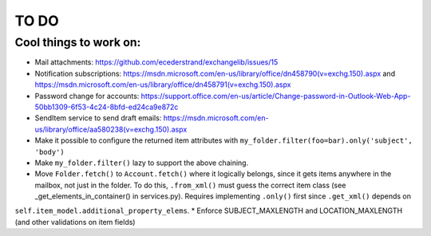=====
TO DO
=====

Cool things to work on:
-----------------------
* Mail attachments: https://github.com/ecederstrand/exchangelib/issues/15
* Notification subscriptions: https://msdn.microsoft.com/en-us/library/office/dn458790(v=exchg.150).aspx and https://msdn.microsoft.com/en-us/library/office/dn458791(v=exchg.150).aspx
* Password change for accounts: https://support.office.com/en-us/article/Change-password-in-Outlook-Web-App-50bb1309-6f53-4c24-8bfd-ed24ca9e872c
* SendItem service to send draft emails: https://msdn.microsoft.com/en-us/library/office/aa580238(v=exchg.150).aspx
* Make it possible to configure the returned item attributes with ``my_folder.filter(foo=bar).only('subject', 'body')``
* Make ``my_folder.filter()`` lazy to support the above chaining.
* Move ``Folder.fetch()`` to ``Account.fetch()`` where it logically belongs, since it gets items anywhere in
  the mailbox, not just in the folder. To do this, ``.from_xml()`` must guess the correct item class (see
  _get_elements_in_container() in services.py). Requires implementing ``.only()`` first since ``.get_xml()`` depends on
``self.item_model.additional_property_elems``.
* Enforce SUBJECT_MAXLENGTH and LOCATION_MAXLENGTH (and other validations on item fields)
